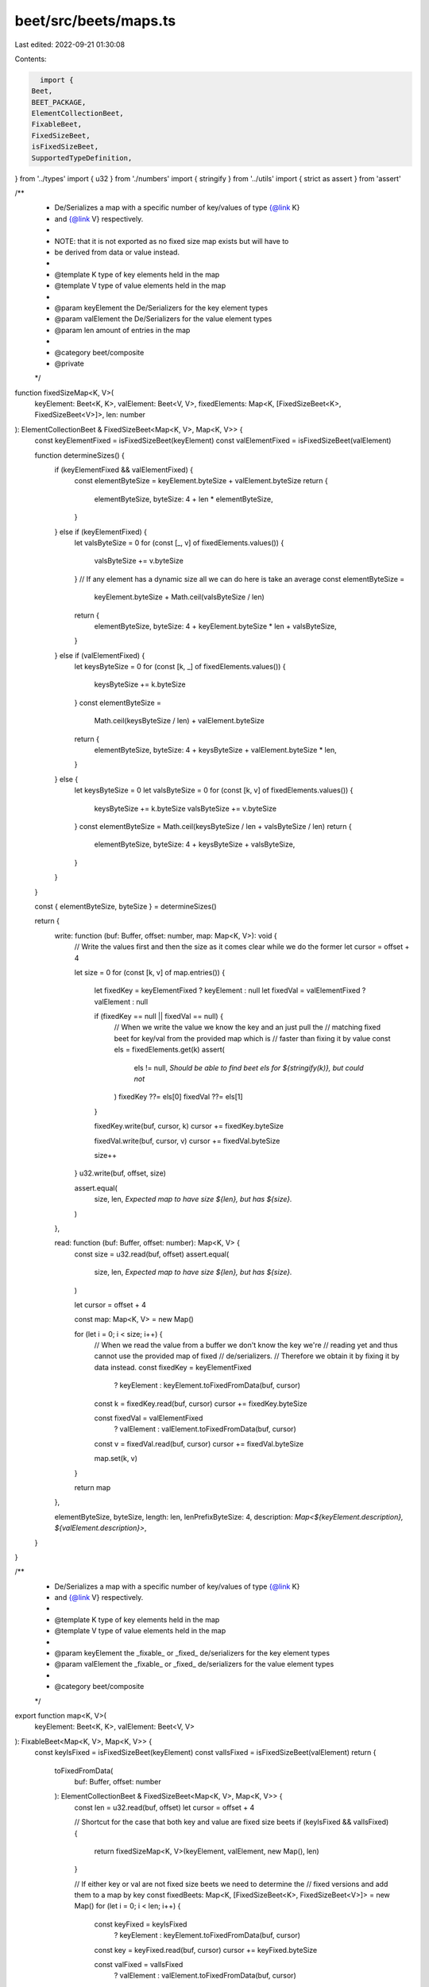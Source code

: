beet/src/beets/maps.ts
======================

Last edited: 2022-09-21 01:30:08

Contents:

.. code-block:: ts

    import {
  Beet,
  BEET_PACKAGE,
  ElementCollectionBeet,
  FixableBeet,
  FixedSizeBeet,
  isFixedSizeBeet,
  SupportedTypeDefinition,
} from '../types'
import { u32 } from './numbers'
import { stringify } from '../utils'
import { strict as assert } from 'assert'

/**
 * De/Serializes a map with a specific number of key/values of type {@link K}
 * and {@link V} respectively.
 *
 * NOTE: that it is not exported as no fixed size map exists but will have to
 * be derived from data or value instead.
 *
 * @template K type of key elements held in the map
 * @template V type of value elements held in the map
 *
 * @param keyElement the De/Serializers for the key element types
 * @param valElement the De/Serializers for the value element types
 * @param len amount of entries in the map
 *
 * @category beet/composite
 * @private
 */
function fixedSizeMap<K, V>(
  keyElement: Beet<K, K>,
  valElement: Beet<V, V>,
  fixedElements: Map<K, [FixedSizeBeet<K>, FixedSizeBeet<V>]>,
  len: number
): ElementCollectionBeet & FixedSizeBeet<Map<K, V>, Map<K, V>> {
  const keyElementFixed = isFixedSizeBeet(keyElement)
  const valElementFixed = isFixedSizeBeet(valElement)

  function determineSizes() {
    if (keyElementFixed && valElementFixed) {
      const elementByteSize = keyElement.byteSize + valElement.byteSize
      return {
        elementByteSize,
        byteSize: 4 + len * elementByteSize,
      }
    } else if (keyElementFixed) {
      let valsByteSize = 0
      for (const [_, v] of fixedElements.values()) {
        valsByteSize += v.byteSize
      }
      // If any element has a dynamic size all we can do here is take an average
      const elementByteSize =
        keyElement.byteSize + Math.ceil(valsByteSize / len)

      return {
        elementByteSize,
        byteSize: 4 + keyElement.byteSize * len + valsByteSize,
      }
    } else if (valElementFixed) {
      let keysByteSize = 0
      for (const [k, _] of fixedElements.values()) {
        keysByteSize += k.byteSize
      }
      const elementByteSize =
        Math.ceil(keysByteSize / len) + valElement.byteSize

      return {
        elementByteSize,
        byteSize: 4 + keysByteSize + valElement.byteSize * len,
      }
    } else {
      let keysByteSize = 0
      let valsByteSize = 0
      for (const [k, v] of fixedElements.values()) {
        keysByteSize += k.byteSize
        valsByteSize += v.byteSize
      }
      const elementByteSize = Math.ceil(keysByteSize / len + valsByteSize / len)
      return {
        elementByteSize,
        byteSize: 4 + keysByteSize + valsByteSize,
      }
    }
  }

  const { elementByteSize, byteSize } = determineSizes()

  return {
    write: function (buf: Buffer, offset: number, map: Map<K, V>): void {
      // Write the values first and then the size as it comes clear while we do the former
      let cursor = offset + 4

      let size = 0
      for (const [k, v] of map.entries()) {
        let fixedKey = keyElementFixed ? keyElement : null
        let fixedVal = valElementFixed ? valElement : null

        if (fixedKey == null || fixedVal == null) {
          // When we write the value we know the key and an just pull the
          // matching fixed beet for key/val from the provided map which is
          // faster than fixing it by value
          const els = fixedElements.get(k)
          assert(
            els != null,
            `Should be able to find beet els for ${stringify(k)}, but could not`
          )
          fixedKey ??= els[0]
          fixedVal ??= els[1]
        }

        fixedKey.write(buf, cursor, k)
        cursor += fixedKey.byteSize

        fixedVal.write(buf, cursor, v)
        cursor += fixedVal.byteSize

        size++
      }
      u32.write(buf, offset, size)

      assert.equal(
        size,
        len,
        `Expected map to have size ${len}, but has ${size}.`
      )
    },

    read: function (buf: Buffer, offset: number): Map<K, V> {
      const size = u32.read(buf, offset)
      assert.equal(
        size,
        len,
        `Expected map to have size ${len}, but has ${size}.`
      )

      let cursor = offset + 4

      const map: Map<K, V> = new Map()

      for (let i = 0; i < size; i++) {
        // When we read the value from a buffer we don't know the key we're
        // reading yet and thus cannot use the provided map of fixed
        // de/serializers.
        // Therefore we obtain it by fixing it by data instead.
        const fixedKey = keyElementFixed
          ? keyElement
          : keyElement.toFixedFromData(buf, cursor)
        const k = fixedKey.read(buf, cursor)
        cursor += fixedKey.byteSize

        const fixedVal = valElementFixed
          ? valElement
          : valElement.toFixedFromData(buf, cursor)
        const v = fixedVal.read(buf, cursor)
        cursor += fixedVal.byteSize

        map.set(k, v)
      }

      return map
    },

    elementByteSize,
    byteSize,
    length: len,
    lenPrefixByteSize: 4,
    description: `Map<${keyElement.description}, ${valElement.description}>`,
  }
}

/**
 * De/Serializes a map with a specific number of key/values of type {@link K}
 * and {@link V} respectively.
 *
 * @template K type of key elements held in the map
 * @template V type of value elements held in the map
 *
 * @param keyElement the _fixable_ or _fixed_ de/serializers for the key element types
 * @param valElement the _fixable_ or _fixed_ de/serializers for the value element types
 *
 * @category beet/composite
 */
export function map<K, V>(
  keyElement: Beet<K, K>,
  valElement: Beet<V, V>
): FixableBeet<Map<K, V>, Map<K, V>> {
  const keyIsFixed = isFixedSizeBeet(keyElement)
  const valIsFixed = isFixedSizeBeet(valElement)
  return {
    toFixedFromData(
      buf: Buffer,
      offset: number
    ): ElementCollectionBeet & FixedSizeBeet<Map<K, V>, Map<K, V>> {
      const len = u32.read(buf, offset)
      let cursor = offset + 4

      // Shortcut for the case that both key and value are fixed size beets
      if (keyIsFixed && valIsFixed) {
        return fixedSizeMap<K, V>(keyElement, valElement, new Map(), len)
      }

      // If either key or val are not fixed size beets we need to determine the
      // fixed versions and add them to a map by key
      const fixedBeets: Map<K, [FixedSizeBeet<K>, FixedSizeBeet<V>]> = new Map()
      for (let i = 0; i < len; i++) {
        const keyFixed = keyIsFixed
          ? keyElement
          : keyElement.toFixedFromData(buf, cursor)
        const key = keyFixed.read(buf, cursor)
        cursor += keyFixed.byteSize

        const valFixed = valIsFixed
          ? valElement
          : valElement.toFixedFromData(buf, cursor)
        cursor += valFixed.byteSize

        fixedBeets.set(key, [keyFixed, valFixed])
      }
      return fixedSizeMap(keyElement, valElement, fixedBeets, len)
    },

    toFixedFromValue(
      mapVal: Map<K, V>
    ): ElementCollectionBeet & FixedSizeBeet<Map<K, V>, Map<K, V>> {
      const len = mapVal.size
      // As above shortcut for the optimal case and build a map for all others
      if (keyIsFixed && valIsFixed) {
        return fixedSizeMap<K, V>(keyElement, valElement, new Map(), len)
      }
      const fixedBeets: Map<K, [FixedSizeBeet<K>, FixedSizeBeet<V>]> = new Map()
      for (const [k, v] of mapVal) {
        const keyFixed = keyIsFixed
          ? keyElement
          : keyElement.toFixedFromValue(k)
        const valFixed = valIsFixed
          ? valElement
          : valElement.toFixedFromValue(v)
        fixedBeets.set(k, [keyFixed, valFixed])
      }
      return fixedSizeMap(keyElement, valElement, fixedBeets, len)
    },

    description: `FixableMap<${keyElement.description}, ${valElement.description}>`,
  }
}

/**
 * @category TypeDefinition
 */
export type MapsExports = keyof Omit<typeof import('./maps'), 'mapsTypeMap'>

/**
 * @category TypeDefinition
 */
export type MapsTypeMapKey = 'Map'

/**
 * @category TypeDefinition
 */
export type MapsTypeMap = Record<
  MapsTypeMapKey,
  SupportedTypeDefinition & { beet: MapsExports }
>

/**
 * Maps maps beet exports to metadata which describes in which package it
 * is defined as well as which TypeScript type is used to represent the
 * deserialized value in JavaScript.
 *
 * @category TypeDefinition
 */
export const mapsTypeMap: MapsTypeMap = {
  Map: {
    beet: 'map',
    isFixable: true,
    sourcePack: BEET_PACKAGE,
    ts: 'Map',
  },
}


